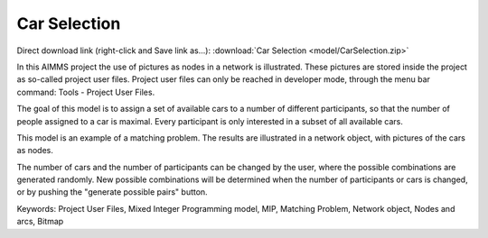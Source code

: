 Car Selection
=====================
.. meta::
   :keywords: Project User Files, Mixed Integer Programming model, MIP, Matching Problem, Network object, Nodes and arcs, Bitmap
   :description: In this AIMMS project the use of pictures as nodes in a network is illustrated.

Direct download link (right-click and Save link as...):
:download:`Car Selection <model/CarSelection.zip>`


.. Go to the example on GitHub: https://github.com/aimms/examples/tree/master/Application%20Examples/Car%20Selection


In this AIMMS project the use of pictures as nodes in a network is illustrated. These pictures are stored inside the project as so-called project user files. Project user files can only be reached in developer mode, through the menu bar command: Tools - Project User Files.

The goal of this model is to assign a set of available cars to a number of different participants, so that the number of people assigned to a car is maximal. Every participant is only interested in a subset of all available cars.

This model is an example of a matching problem. The results are illustrated in a network object, with pictures of the cars as nodes.

The number of cars and the number of participants can be changed by the user, where the possible combinations are generated randomly. New possible combinations will be determined when the number of participants or cars is changed, or by pushing the "generate possible pairs" button.

Keywords:
Project User Files, Mixed Integer Programming model, MIP, Matching Problem, Network object, Nodes and arcs, Bitmap


